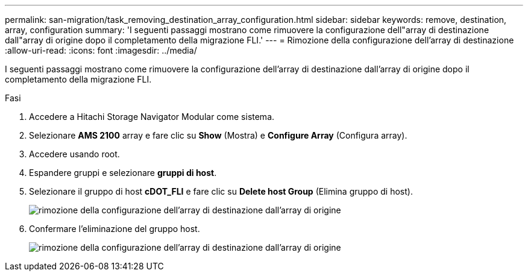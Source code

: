 ---
permalink: san-migration/task_removing_destination_array_configuration.html 
sidebar: sidebar 
keywords: remove, destination, array, configuration 
summary: 'I seguenti passaggi mostrano come rimuovere la configurazione dell"array di destinazione dall"array di origine dopo il completamento della migrazione FLI.' 
---
= Rimozione della configurazione dell'array di destinazione
:allow-uri-read: 
:icons: font
:imagesdir: ../media/


[role="lead"]
I seguenti passaggi mostrano come rimuovere la configurazione dell'array di destinazione dall'array di origine dopo il completamento della migrazione FLI.

.Fasi
. Accedere a Hitachi Storage Navigator Modular come sistema.
. Selezionare *AMS 2100* array e fare clic su *Show* (Mostra) e *Configure Array* (Configura array).
. Accedere usando root.
. Espandere gruppi e selezionare *gruppi di host*.
. Selezionare il gruppo di host *cDOT_FLI* e fare clic su *Delete host Group* (Elimina gruppo di host).
+
image::../media/remove_destination_array_configuration_from_source_array_1.png[rimozione della configurazione dell'array di destinazione dall'array di origine]

. Confermare l'eliminazione del gruppo host.
+
image::../media/remove_destination_array_configuration_from_source_array_2.png[rimozione della configurazione dell'array di destinazione dall'array di origine]


